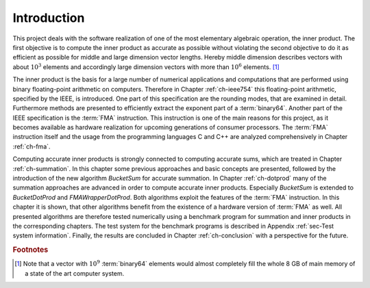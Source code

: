 .. _ch-introduction:

************
Introduction
************

This project deals with the software realization of one of the most elementary
algebraic operation, the inner product. The first objective is to compute the
inner product as accurate as possible without violating the second objective to
do it as efficient as possible for middle and large dimension vector lengths.
Hereby middle dimension describes vectors with about :math:`10^{3}` elements and
accordingly large dimension vectors with more than :math:`10^{6}` elements.
[#f1]_

The inner product is the basis for a large number of numerical applications and
computations that are performed using binary floating-point arithmetic on
computers. Therefore in Chapter :ref:`ch-ieee754` this floating-point
arithmetic, specified by the IEEE, is introduced. One part of this specification
are the rounding modes, that are examined in detail. Furthermore methods are
presented to efficiently extract the exponent part of a :term:`binary64`.
Another part of the IEEE specification is the :term:`FMA` instruction. This
instruction is one of the main reasons for this project, as it becomes available
as hardware realization for upcoming generations of consumer processors. The
:term:`FMA` instruction itself and the usage from the programming languages C
and C++ are analyzed comprehensively in Chapter :ref:`ch-fma`.

Computing accurate inner products is strongly connected to computing accurate
sums, which are treated in Chapter :ref:`ch-summation`. In this chapter some
previous approaches and basic concepts are presented, followed by the
introduction of the new algorithm *BucketSum* for accurate summation. In Chapter
:ref:`ch-dotprod` many of the summation approaches are advanced in order to
compute accurate inner products. Especially *BucketSum* is extended to
*BucketDotProd* and *FMAWrapperDotProd*. Both algorithms exploit the features of
the :term:`FMA` instruction. In this chapter it is shown, that other algorithms
benefit from the existence of a hardware version of :term:`FMA` as well. All
presented algorithms are therefore tested numerically using a benchmark program
for summation and inner products in the corresponding chapters. The test system
for the benchmark programs is described in Appendix :ref:`sec-Test system
information`. Finally, the results are concluded in Chapter :ref:`ch-conclusion`
with a perspective for the future.

.. rubric:: Footnotes

.. [#f1] Note that a vector with :math:`10^{9}` :term:`binary64` elements would
         almost completely fill the whole 8 GB of main memory of a state of the
         art computer system.

